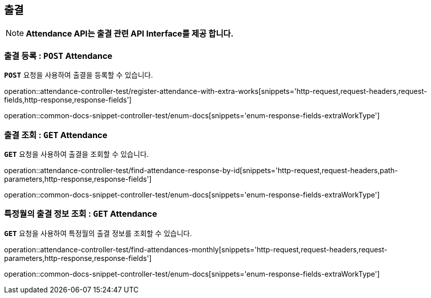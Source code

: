 [[resources-attendance]]
== ** 출결 **

NOTE: ** Attendance API는 출결 관련 API Interface를 제공 합니다. **

[[resources-create-attendance]]
=== ** 출결 등록 : `*POST*` Attendance **
[example]
`*POST*` 요청을 사용하여 출결을 등록할 수 있습니다.

====
operation::attendance-controller-test/register-attendance-with-extra-works[snippets='http-request,request-headers,request-fields,http-response,response-fields']

operation::common-docs-snippet-controller-test/enum-docs[snippets='enum-response-fields-extraWorkType']
====

[[resources-get-an-attendance]]
=== ** 출결 조회 : `*GET*` Attendance **
[example]
`*GET*` 요청을 사용하여 출결을 조회할 수 있습니다.

====
operation::attendance-controller-test/find-attendance-response-by-id[snippets='http-request,request-headers,path-parameters,http-response,response-fields']

operation::common-docs-snippet-controller-test/enum-docs[snippets='enum-response-fields-extraWorkType']
====

[[resources-update-an-attendance]]
=== ** 특정월의 출결 정보 조회 : `*GET*` Attendance **
[example]
`*GET*` 요청을 사용하여 특정월의 출결 정보를 조회할 수 있습니다.

====
operation::attendance-controller-test/find-attendances-monthly[snippets='http-request,request-headers,request-parameters,http-response,response-fields']

operation::common-docs-snippet-controller-test/enum-docs[snippets='enum-response-fields-extraWorkType']
====
